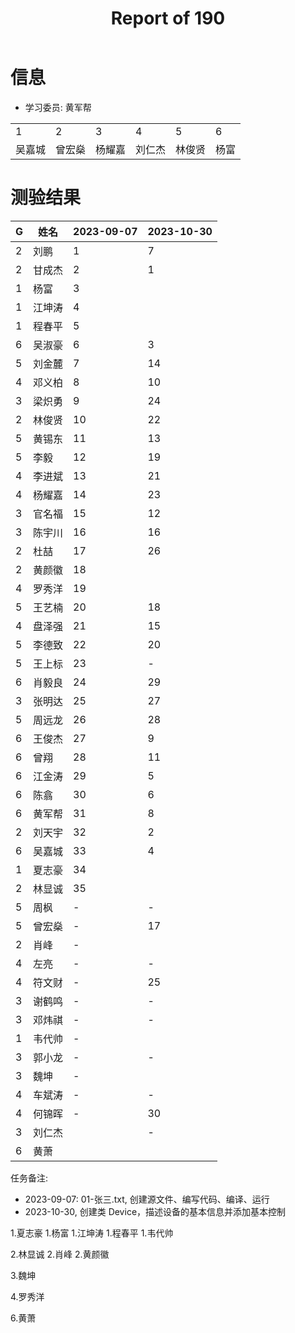 #+TITLE: Report of 190



* 信息

- 学习委员: 黄军帮


|     1 |     2 |     3 |     4 |     5 |   6 |
| 吴嘉城 | 曾宏燊 | 杨耀嘉 | 刘仁杰 | 林俊贤 | 杨富 |

* 测验结果

| G | 姓名   | 2023-09-07 | 2023-10-30 |
|---+-------+------------+------------|
| 2 | 刘鹏   |          1 |          7 |
| 2 | 甘成杰 |          2 |          1 |
| 1 | 杨富   |          3 |            |
| 1 | 江坤涛 |          4 |            |
| 1 | 程春平 |          5 |            |
| 6 | 吴淑豪 |          6 |          3 |
| 5 | 刘金麓 |          7 |         14 |
| 4 | 邓义柏 |          8 |         10 |
| 3 | 梁炽勇 |          9 |         24 |
| 2 | 林俊贤 |         10 |         22 |
| 5 | 黄锡东 |         11 |         13 |
| 5 | 李毅   |         12 |         19 |
| 4 | 李进斌 |         13 |         21 |
| 4 | 杨耀嘉 |         14 |         23 |
| 3 | 官名福 |         15 |         12 |
| 3 | 陈宇川 |         16 |         16 |
| 2 | 杜喆   |         17 |         26 |
| 2 | 黄颜徽 |         18 |            |
| 4 | 罗秀洋 |         19 |            |
| 5 | 王艺楠 |         20 |         18 |
| 4 | 盘泽强 |         21 |         15 |
| 5 | 李德致 |         22 |         20 |
| 5 | 王上标 |         23 |          - |
| 6 | 肖毅良 |         24 |         29 |
| 3 | 张明达 |         25 |         27 |
| 5 | 周远龙 |         26 |         28 |
| 6 | 王俊杰 |         27 |          9 |
| 6 | 曾翔   |         28 |         11 |
| 6 | 江金涛 |         29 |          5 |
| 6 | 陈翕   |         30 |          6 |
| 6 | 黄军帮 |         31 |          8 |
| 2 | 刘天宇 |         32 |          2 |
| 6 | 吴嘉城 |         33 |          4 |
| 1 | 夏志豪 |         34 |            |
| 2 | 林显诚 |         35 |            |
| 5 | 周枫   |          - |          - |
| 5 | 曾宏燊 |          - |         17 |
| 2 | 肖峰   |          - |            |
| 4 | 左亮   |          - |          - |
| 4 | 符文财 |          - |         25 |
| 3 | 谢鹤鸣 |          - |          - |
| 3 | 邓炜祺 |          - |          - |
| 1 | 韦代帅 |          - |            |
| 3 | 郭小龙 |          - |          - |
| 3 | 魏坤   |          - |            |
| 4 | 车斌涛 |          - |          - |
| 4 | 何锦晖 |          - |         30 |
| 3 | 刘仁杰 |            |          - |
| 6 | 黄萧   |            |            |


任务备注:
- 2023-09-07: 01-张三.txt, 创建源文件、编写代码、编译、运行
- 2023-10-30, 创建类 Device，描述设备的基本信息并添加基本控制


 1.夏志豪 
 1.杨富   
 1.江坤涛 
 1.程春平 
 1.韦代帅 

 2.林显诚 
 2.肖峰   
 2.黄颜徽
 
 3.魏坤   

 4.罗秀洋  
 
 6.黄萧   
